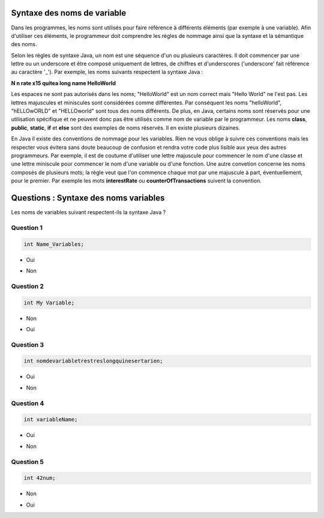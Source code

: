 .. Cette page est publiée sous la license Creative Commons BY-SA (https://creativecommons.org/licenses/by-sa/3.0/fr/)

.. raw:: html

  <script type="text/javascript" src="static/js/jquery-3.1.1.min.js"></script>
  <script type="text/javascript" src="static/js/jquery-shuffle.js"></script>
  <script type="text/javascript" src="static/js/rst-form.js"></script>
  <script type="text/javascript" src="static/js/prettify.js"></script>
.. This variable hold the number of proposition shown to the student

  <script type="text/javascript">$nmbr_prop = 4</script>

============================
Syntaxe des noms de variable
============================

Dans les programmes, les noms sont utilisés pour faire référence à différents éléments (par exemple à une variable). Afin d'utiliser
ces éléments, le programmeur doit comprendre les règles de nommage ainsi que la syntaxe et la sémantique des
noms.

Selon les règles de syntaxe Java, un nom est une séquence d'un ou plusieurs caractères. Il doit
commencer par une lettre ou un underscore et être composé uniquement de lettres, de chiffres et d'underscores ('underscore' fait référence au caractère '_').
Par exemple, les noms suivants respectent la syntaxe Java :

**N n rate x15 quitea long name HelloWorld**

Les espaces ne sont pas autorisés dans les noms; "HelloWorld" est un nom correct mais "Hello World" ne l'est pas.
Les lettres majuscules et miniscules sont considérées comme différentes. Par conséquent les noms "helloWorld", "hELLOwORLD" et "HELLOworld" sont tous des noms
différents. De plus, en Java, certains noms sont réservés pour une utilisation spécifique et ne peuvent donc pas être utilisés comme nom de variable par le programmeur. Les noms
**class**, **public**, **static**, **if** et **else** sont des exemples de noms réservés. Il en existe plusieurs dizaines.

En Java il existe des conventions de nommage pour les variables. Rien ne vous oblige à suivre ces conventions
mais les respecter vous évitera sans doute beaucoup de confusion et rendra votre code plus lisible aux yeux des autres programmeurs.
Par exemple, il est de coutume d'utiliser une lettre majuscule pour commencer le nom d'une classe et une lettre miniscule pour commencer
le nom d'une variable ou d'une fonction. Une autre convetion concerne les noms composés de plusieurs mots; la règle veut que l'on commence chaque
mot par une majuscule à part, éventuellement, pour le premier. Par exemple les mots **interestRate** ou **counterOfTransactions** suivent la convention.

======================================
Questions : Syntaxe des noms variables
======================================

Les noms de variables suivant respectent-ils la syntaxe Java ?

Question 1
----------

.. code-block:: java

    int Name_Variables;

.. class:: positive

    - Oui

.. class:: negative

    - Non


Question 2
----------

.. code-block:: java

        int My Variable;

.. class:: positive

- Non

.. class:: negative

- Oui

Question 3
----------

.. code-block:: java

        int nomdevariabletrestreslongquinesertarien;

.. class:: positive

- Oui

.. class:: negative

- Non

Question 4
----------

.. code-block:: java

        int variableName;

.. class:: positive

- Oui

.. class:: negative

- Non

Question 5
----------

.. code-block:: java

        int 42num;

.. class:: positive

- Non

.. class:: negative

- Oui

.. This line include the "check your answer" button that gives a note to the student and mark questions with the correct marker if the answer is to good one, or the incorrect marker if not.

.. raw:: html

  <div id="checker" class="checker"><h1>Vérifiez vos réponses</h1><input type="submit" value="Vérifier" id="verifier"></div>
